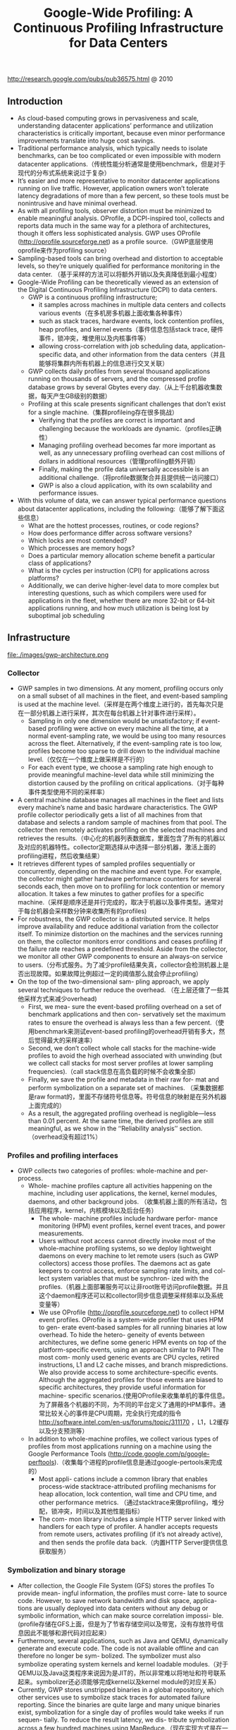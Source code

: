 #+title: Google-Wide Profiling: A Continuous Profiling Infrastructure for Data Centers
http://research.google.com/pubs/pub36575.html @ 2010

** Introduction
   - As cloud-based computing grows in pervasiveness and scale, understanding datacenter applications’ performance and utilization characteristics is critically important, because even minor performance improvements translate into huge cost savings.
   - Traditional performance analysis, which typically needs to isolate benchmarks, can be too complicated or even impossible with modern datacenter applications.（传统性能分析通常是使用benchmark，但是对于现代的分布式系统来说过于复杂）
   - It’s easier and more representative to monitor datacenter applications running on live traffic. However, application owners won’t tolerate latency degradations of more than a few percent, so these tools must be nonintrusive and have minimal overhead.
   - As with all profiling tools, observer distortion must be minimized to enable meaningful analysis. OProfile, a DCPI-inspired tool, collects and reports data much in the same way for a plethora of architectures, though it offers less sophisticated analysis. GWP uses OProfile (http://oprofile.sourceforge.net) as a profile source.（GWP底层使用oprofile来作为profiling source）
   - Sampling-based tools can bring overhead and distortion to acceptable levels, so they’re uniquely qualified for performance monitoring in the data center. （基于采样的方法可以将额外开销以及失真降低到最小程度）
   - Google-Wide Profiling can be theoretically viewed as an extension of the Digital Continuous Profiling Infrastructure (DCPI) to data centers.
     - GWP is a continuous profiling infrastructure;
       - it samples across machines in multiple data centers and collects various events（在多机房多机器上面收集各种事件）
       - such as stack traces, hardware events, lock contention profiles, heap profiles, and kernel events（事件信息包括stack trace, 硬件事件，锁冲突，堆使用以及内核事件等）
       - allowing cross-correlation with job scheduling data, application-specific data, and other information from the data centers（并且能够将集群内所有机器上的信息进行交叉关联）
     - GWP collects daily profiles from several thousand applications running on thousands of servers, and the compressed profile database grows by several Gbytes every day.（从上千台机器收集数据，每天产生GB级别的数据）
     - Profiling at this scale presents significant challenges that don’t exist for a single machine.（集群profileing存在很多挑战）
       - Verifying that the profiles are correct is important and challenging because the workloads are dynamic.（profiles正确性）
       - Managing profiling overhead becomes far more important as well, as any unnecessary profiling overhead can cost millions of dollars in additional resources（管理profiling额外开销）
       - Finally, making the profile data universally accessible is an additional challenge.（将profile数据聚合并且提供统一访问接口）
       - GWP is also a cloud application, with its own scalability and performance issues.
   - With this volume of data, we can answer typical performance questions about datacenter applications, including the following:（能够了解下面这些信息）
     - What are the hottest processes, routines, or code regions?
     - How does performance differ across software versions?
     - Which locks are most contended?
     - Which processes are memory hogs?
     - Does a particular memory allocation scheme benefit a particular class of applications?
     - What is the cycles per instruction (CPI) for applications across platforms?
     - Additionally, we can derive higher-level data to more complex but interesting questions, such as which compilers were used for applications in the fleet, whether there are more 32-bit or 64-bit applications running, and how much utilization is being lost by suboptimal job scheduling

** Infrastructure
file:./images/gwp-architecture.png

*** Collector
   - GWP samples in two dimensions. At any moment, profiling occurs only on a small subset of all machines in the fleet, and event-based sampling is used at the machine level.（采样是在两个维度上进行的，首先每次只是在一部分机器上进行采样，其次在每台机器上针对事件进行采样）。
     - Sampling in only one dimension would be unsatisfactory; if event-based profiling were active on every machine all the time, at a normal event-sampling rate, we would be using too many resources across the fleet. Alternatively, if the event-sampling rate is too low, profiles become too sparse to drill down to the individual machine level.（仅仅在一个维度上做采样是不行的）
     - For each event type, we choose a sampling rate high enough to provide meaningful machine-level data while still minimizing the distortion caused by the profiling on critical applications.（对于每种事件类型使用不同的采样率）
   - A central machine database manages all machines in the fleet and lists every machine’s name and basic hardware characteristics. The GWP profile collector periodically gets a list of all machines from that database and selects a random sample of machines from that pool. The collector then remotely activates profiling on the selected machines and retrieves the results.（中心化的机器列表数据库，里面包含了所有的机器以及对应的机器特性。collector定期选择从中选择一部分机器，激活上面的profiling进程，然后收集结果）
   - It retrieves different types of sampled profiles sequentially or concurrently, depending on the machine and event type. For example, the collector might gather hardware performance counters for several seconds each, then move on to profiling for lock contention or memory allocation. It takes a few minutes to gather profiles for a specific machine.（采样是顺序还是并行完成的，取决于机器以及事件类型。通常对于每台机器会采样数分钟来收集所有的profiles)
   - For robustness, the GWP collector is a distributed service. It helps improve availability and reduce additional variation from the collector itself. To minimize distortion on the machines and the services running on them, the collector monitors error conditions and ceases profiling if the failure rate reaches a predefined threshold. Aside from the collector, we monitor all other GWP components to ensure an always-on service to users.（分布式服务。为了减少profile结果失真，collector会检测机器上是否出现故障。如果故障比例超过一定的阈值那么就会停止profiling）
   - On the top of the two-dimensional sam- pling approach, we apply several techniques to further reduce the overhead. （在上层还做了一些其他采样方式来减少overhead)
     - First, we mea- sure the event-based profiling overhead on a set of benchmark applications and then con- servatively set the maximum rates to ensure the overhead is always less than a few percent.（使用benchmark来测试event-based profiling的overhead开销有多大，然后觉得最大的采样速率）
     - Second, we don’t collect whole call stacks for the machine-wide profiles to avoid the high overhead associated with unwinding (but we collect call stacks for most server profiles at lower sampling frequencies).（call stack信息在高负载的时候不会收集全部）
     - Finally, we save the profile and metadata in their raw for- mat and perform symbolization on a separate set of machines. （采集数据都是raw format的，里面不存储符号信息等。符号信息的映射是在另外机器上面完成的）
     - As a result, the aggregated profiling overhead is negligible—less than 0.01 percent. At the same time, the derived profiles are still meaningful, as we show in the ‘‘Reliability analysis’’ section.（overhead没有超过1%）

*** Profiles and profiling interfaces
   - GWP collects two categories of profiles: whole-machine and per-process.
     - Whole- machine profiles capture all activities happening on the machine, including user applications, the kernel, kernel modules, daemons, and other background jobs. （收集机器上面的所有活动，包括应用程序，kernel，内核模块以及后台任务）
       - The whole- machine profiles include hardware perfor- mance monitoring (HPM) event profiles, kernel event traces, and power measurements.
       - Users without root access cannot directly invoke most of the whole-machine profiling systems, so we deploy lightweight daemons on every machine to let remote users (such as GWP collectors) access those profiles. The daemons act as gate keepers to control access, enforce sampling rate limits, and col- lect system variables that must be synchron- ized with the profiles.（机器上面部署服务可以让非root账号访问profile数据。并且这个daemon程序还可以和collector同步信息调整采样频率以及系统变量等）
       - We use OProfile (http://oprofile.sourceforge.net) to collect HPM event profiles. OProfile is a system-wide profiler that uses HPM to gen- erate event-based samples for all running binaries at low overhead. To hide the hetero- geneity of events between architectures, we define some generic HPM events on top of the platform-specific events, using an approach similar to PAPI The most com- monly used generic events are CPU cycles, retired instructions, L1 and L2 cache misses, and branch mispredictions. We also provide access to some architecture-specific events. Although the aggregated profiles for those events are biased to specific architectures, they provide useful information for machine- specific scenarios.(使用OProfile来收集单机的事件信息。为了屏蔽各个机器的不同，为不同的平台定义了通用的HPM事件。通常比较关心的事件是CPU周期，完全执行完成的指令 http://software.intel.com/en-us/forums/topic/311170 ，L1，L2缓存以及分支预测等）
     - In addition to whole-machine profiles, we collect various types of profiles from most applications running on a machine using the Google Performance Tools (http://code.google.com/p/google-perftools).（收集每个进程的profile信息是通过google-pertools来完成的）
       - Most appli- cations include a common library that enables process-wide stacktrace-attributed profiling mechanisms for heap allocation, lock contention, wall time and CPU time, and other performance metrics. （通过stacktrace来做profiling，堆分配，锁冲突，时间以及其他性能指标）
       - The com- mon library includes a simple HTTP server linked with handlers for each type of profiler. A handler accepts requests from remote users, activates profiling (if it’s not already active), and then sends the profile data back.（内置HTTP Server提供信息获取服务）

*** Symbolization and binary storage
   - After collection, the Google File System (GFS) stores the profiles To provide mean- ingful information, the profiles must corre- late to source code. However, to save network bandwidth and disk space, applica- tions are usually deployed into data centers without any debug or symbolic information, which can make source correlation impossi- ble.(profile存储在GFS上面，但是为了节省存储空间以及带宽，没有存放符号信息因此不能够和源代码对应起来）
   - Furthermore, several applications, such as Java and QEMU, dynamically generate and execute code. The code is not available offline and can therefore no longer be sym- bolized. The symbolizer must also symbolize operating system kernels and kernel loadable modules.（对于QEMU以及Java这类程序来说因为是JIT的，所以非常难以将地址和符号联系起来。symbolizer还必须能够完成kernel以及kernel module的对应关系）
   - Currently, GWP stores unstripped binaries in a global repository, which other services use to symbolize stack traces for automated failure reporting. Since the binaries are quite large and many unique binaries exist, symbolization for a single day of profiles would take weeks if run sequen- tially. To reduce the result latency, we dis- tribute symbolization across a few hundred machines using MapReduce.（现在实现方式是在一个中央存储中心存储所有的没有stripped的二进制版本，然后在MapReduce里面将这样的对应关系建立好）

*** Profile storage
   - To make the data useful and accessible, we load the samples into a read-only dimensional data- base that is distributed across hundreds of machines. That service is accessible to all users for ad hoc queries and to systems for automated analyses.
   - The database supports a subset of SQL- like semantics. Although the dimensional database is well suited to perform queries that aggregate over the large data set, some individual queries can take tens of seconds to complete. Fortunately, most queries are seen frequently, so the profile server uses ag- gressive caching to hide the database latency.（可以通过SQL来进行聚合查询）

*** User interfaces
**** Query view
This page supplies links that let users refine the query to more specific data. For example, the user can restrict the query to only report samples for a specific executable collected within a desired time period. Additionally, the user can modify or refine any of the parameters to the current query to create a custom profile view.

file:./images/gwp-query-view.png

**** Call graph view
**** Source annotation
**** Profile data API
We store both raw profiles and symbolized pro- files in ProtocolBuffer formats (http://code.google.com/apis/protocolbuffers). Advanced users can access and reprocess them using their preferred programming language.

*** Application-specific profiling
   - Therefore, we provide an extension to GWP for application-specific profiling on the cloud. The machine pool for applica- tion-specific profiling is usually much smaller than GWP, so we can achieve a high sampling rate on those machines for the specific application. (对于特定应用进行profiling的话，是在GWP上进行扩展完成的，选取machine pool的数量也远少于之前每次选取的machine数量，然后在这些机器上面进行高频率的采样）
   - Application-specific profiling is generic and can target any specific set of machines. For example, we can use it to profile a set of machines deployed with the newest kernel version. We can also limit the profiling dura- tion to a small time period, such as the appli- cation’s running time. It’s useful for batch jobs running on data centers, such as MapRe- duce, because it facilitates collecting, aggre- gating, and exploring profiles collected from hundreds or thousands of their workers.

** Reliability analysis
** Profile uses
   - Note that the sample must be numeric and capable of aggregation. The associated vector contains information such as application name, function name, platform, compiler version, image name, data center, kernel information, build revi- sion, and builder’s name. Assuming that the vector contains m elements, we can rep- resent a record GWP collected as a tuple <event, sample counter, m-dimension vector>.（数据存储方式，每个event对应的计数上存在多个维度，包括应用程序，函数，平台，编译器版本，映像，数据中心，内核，构建版本和构建人等）
   - When aggregating, GWP lets users choose k keys from the m dimensions and groups the samples by the keys. Basically, it filters the samples by imposing one or more restrictions on the rest of the dimen- sions (m-k) and then projects the samples into k key dimensions. （用户选择其中k个维度，然后将剩余维度进行聚合。当然在剩余的维度里面一些数据可能是没有意义的也会被过滤掉）
   - GWP finally displays the sorted results to users, delivering answers to various performance queries with high confidence. Although not every query makes sense in practice, even a small subset of them are demonstrably informative in identifying performance issues and providing insights into computing resources in the cloud.

*** Cloud applications’ performance
**** Finding the hottest shared code
**** Evaluating hardware features
The low-level information GWP provides about how CPU cycles (and other machine resources) are spent is also used for early evaluation of new hardware features that datacenter operators might want to introduce.

*** Optimizing for application affinities
   - Some applications run better on a partic- ular hardware platform due to sensitivity to architectural details, such as processor micro- architecture or cache size. It’s generally very hard or impossible to predict which applica- tion will fare best on which platform. In- stead, we measure an efficiency metric, CPI, for each application and platform com- bination. We can then improve job schedul- ing so that applications are scheduled on platforms where they do best, subject to availability.（一些应用程序可能在某些机器硬件上面执行效率更好，因为CPU架构或者是cache size等）
   - The example in Table 1 shows how the total number of cycles needed to run a fixed number of instructions on a fixed machine capacity drops from 500 to 400 using preferential scheduling. Specifi- cally, although the application NumCrunch runs just as well on Platform1 as on Plat- form2, application MemBench does poorly on Platform2 because of the smaller L2 cache. Thus, the scheduler should give Mem- Bench preference to Platform1.

file:./images/gwp-platform-affinity.png
   - We use a simulated annealing solver that approximates the optimal solution in seconds for workloads of around 100 jobs running on thousands of machines of four different platforms over one month. Although appli- cation developers already mapped major applications to their best platform through manual assignment, we’ve measured 10 to 15 percent potential improvement in most cases where many jobs run on multiple plat- forms. Similarly, users can use GWP data to identify how to colocate multiple applica- tions on a single machine to achieve the best throughput.(本质上这个问题是一个多约束优化问题，使用退火算法计算出了一个近似解决方案，然后通过人工assignment，发现在某些case下面提高10-15%的效率）

*** Datacenter performance monitoring
*** Feedback-directed optimization
